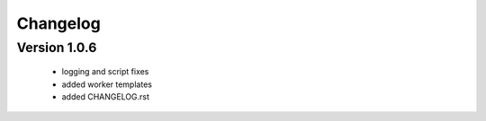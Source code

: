 Changelog
=========

Version 1.0.6
-------------
  
  - logging and script fixes
  - added worker templates
  - added CHANGELOG.rst
